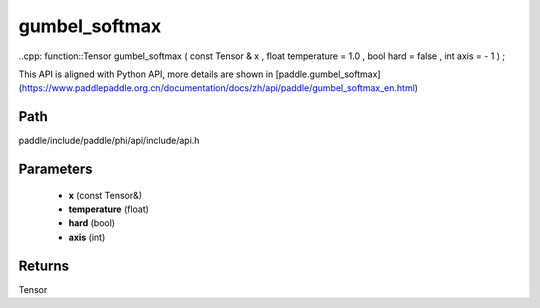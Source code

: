 .. _en_api_paddle_experimental_gumbel_softmax:

gumbel_softmax
-------------------------------

..cpp: function::Tensor gumbel_softmax ( const Tensor & x , float temperature = 1.0 , bool hard = false , int axis = - 1 ) ;


This API is aligned with Python API, more details are shown in [paddle.gumbel_softmax](https://www.paddlepaddle.org.cn/documentation/docs/zh/api/paddle/gumbel_softmax_en.html)

Path
:::::::::::::::::::::
paddle/include/paddle/phi/api/include/api.h

Parameters
:::::::::::::::::::::
	- **x** (const Tensor&)
	- **temperature** (float)
	- **hard** (bool)
	- **axis** (int)

Returns
:::::::::::::::::::::
Tensor
